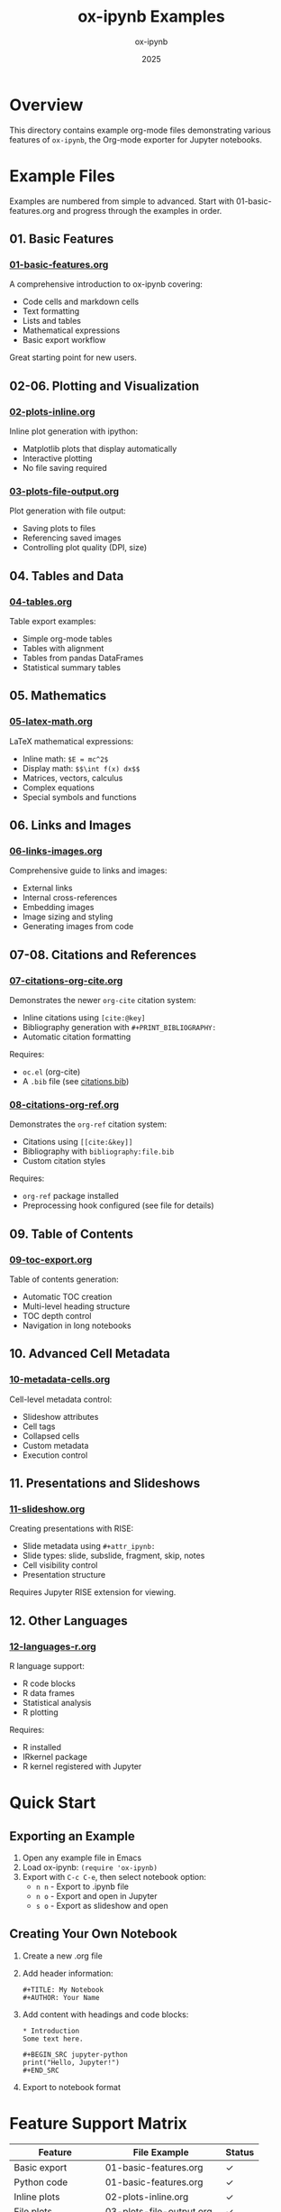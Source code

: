 #+TITLE: ox-ipynb Examples
#+AUTHOR: ox-ipynb
#+DATE: 2025

* Overview

This directory contains example org-mode files demonstrating various features
of =ox-ipynb=, the Org-mode exporter for Jupyter notebooks.

* Example Files

Examples are numbered from simple to advanced. Start with 01-basic-features.org
and progress through the examples in order.

** 01. Basic Features
*** [[file:01-basic-features.org][01-basic-features.org]]
A comprehensive introduction to ox-ipynb covering:
- Code cells and markdown cells
- Text formatting
- Lists and tables
- Mathematical expressions
- Basic export workflow

Great starting point for new users.

** 02-06. Plotting and Visualization

*** [[file:02-plots-inline.org][02-plots-inline.org]]
Inline plot generation with ipython:
- Matplotlib plots that display automatically
- Interactive plotting
- No file saving required

*** [[file:03-plots-file-output.org][03-plots-file-output.org]]
Plot generation with file output:
- Saving plots to files
- Referencing saved images
- Controlling plot quality (DPI, size)

** 04. Tables and Data
*** [[file:04-tables.org][04-tables.org]]
Table export examples:
- Simple org-mode tables
- Tables with alignment
- Tables from pandas DataFrames
- Statistical summary tables

** 05. Mathematics
*** [[file:05-latex-math.org][05-latex-math.org]]
LaTeX mathematical expressions:
- Inline math: =$E = mc^2$=
- Display math: =$$\int f(x) dx$$=
- Matrices, vectors, calculus
- Complex equations
- Special symbols and functions

** 06. Links and Images
*** [[file:06-links-images.org][06-links-images.org]]
Comprehensive guide to links and images:
- External links
- Internal cross-references
- Embedding images
- Image sizing and styling
- Generating images from code

** 07-08. Citations and References
*** [[file:07-citations-org-cite.org][07-citations-org-cite.org]]
Demonstrates the newer =org-cite= citation system:
- Inline citations using =[cite:@key]=
- Bibliography generation with =#+PRINT_BIBLIOGRAPHY:=
- Automatic citation formatting

Requires:
- =oc.el= (org-cite)
- A =.bib= file (see [[file:citations.bib][citations.bib]])

*** [[file:08-citations-org-ref.org][08-citations-org-ref.org]]
Demonstrates the =org-ref= citation system:
- Citations using =[[cite:&key]]=
- Bibliography with =bibliography:file.bib=
- Custom citation styles

Requires:
- =org-ref= package installed
- Preprocessing hook configured (see file for details)

** 09. Table of Contents
*** [[file:09-toc-export.org][09-toc-export.org]]
Table of contents generation:
- Automatic TOC creation
- Multi-level heading structure
- TOC depth control
- Navigation in long notebooks

** 10. Advanced Cell Metadata
*** [[file:10-metadata-cells.org][10-metadata-cells.org]]
Cell-level metadata control:
- Slideshow attributes
- Cell tags
- Collapsed cells
- Custom metadata
- Execution control

** 11. Presentations and Slideshows
*** [[file:11-slideshow.org][11-slideshow.org]]
Creating presentations with RISE:
- Slide metadata using =#+attr_ipynb:=
- Slide types: slide, subslide, fragment, skip, notes
- Cell visibility control
- Presentation structure

Requires Jupyter RISE extension for viewing.

** 12. Other Languages
*** [[file:12-languages-r.org][12-languages-r.org]]
R language support:
- R code blocks
- R data frames
- Statistical analysis
- R plotting

Requires:
- R installed
- IRkernel package
- R kernel registered with Jupyter

* Quick Start

** Exporting an Example

1. Open any example file in Emacs
2. Load ox-ipynb: =(require 'ox-ipynb)=
3. Export with =C-c C-e=, then select notebook option:
   - =n n= - Export to .ipynb file
   - =n o= - Export and open in Jupyter
   - =s o= - Export as slideshow and open

** Creating Your Own Notebook

1. Create a new .org file
2. Add header information:
   #+BEGIN_EXAMPLE
   #+TITLE: My Notebook
   #+AUTHOR: Your Name
   #+END_EXAMPLE

3. Add content with headings and code blocks:
   #+BEGIN_EXAMPLE
   * Introduction
   Some text here.

   #+BEGIN_SRC jupyter-python
   print("Hello, Jupyter!")
   #+END_SRC
   #+END_EXAMPLE

4. Export to notebook format

* Feature Support Matrix

| Feature                  | File Example                   | Status |
|--------------------------+--------------------------------+--------|
| Basic export             | 01-basic-features.org          | ✓      |
| Python code              | 01-basic-features.org          | ✓      |
| Inline plots             | 02-plots-inline.org            | ✓      |
| File plots               | 03-plots-file-output.org       | ✓      |
| Tables                   | 04-tables.org                  | ✓      |
| Inline math              | 05-latex-math.org              | ✓      |
| Display math             | 05-latex-math.org              | ✓      |
| Links                    | 06-links-images.org            | ✓      |
| Images                   | 06-links-images.org            | ✓      |
| Citations (org-cite)     | 07-citations-org-cite.org      | ✓      |
| Citations (org-ref)      | 08-citations-org-ref.org       | ✓      |
| TOC                      | 09-toc-export.org              | ✓      |
| Cell metadata            | 10-metadata-cells.org          | ✓      |
| Slideshows               | 11-slideshow.org               | ✓      |
| R code                   | 12-languages-r.org             | ✓      |

* Tips and Best Practices

** Code Blocks

- Use =#+BEGIN_SRC jupyter-python= for Python code
- Use =#+BEGIN_SRC R= for R code (in R notebooks)
- Add =:results output= for text output
- Add =:results file= for image output

** Metadata

- Use =#+attr_ipynb:= to add cell metadata
- Common use: slideshow control
- Example: =#+attr_ipynb: (slideshow . ((slide_type . slide)))=

** Citations

- =org-cite= is recommended for new documents
- =org-ref= provides more advanced features
- Both require bibliography (.bib) files

** Images

- Matplotlib plots display automatically
- Save plots with =plt.savefig()= for reuse
- Reference saved images with =[[file:image.png]]=

** Tables

- Simple org tables export well
- Use pandas for complex tables
- Consider DataFrame display options

* Troubleshooting

** Export Issues

- Ensure ox-ipynb is loaded: =(require 'ox-ipynb)=
- Check for syntax errors in org file
- Verify code block headers are correct

** Display Issues

- Math may require MathJax in Jupyter
- Some metadata only works with extensions
- Image paths should be relative or absolute

** Citation Issues

- org-cite: requires =oc.el= and bibliography file
- org-ref: requires preprocessing hook setup
- Check .bib file is accessible

* Additional Resources

- [[https://github.com/jkitchin/ox-ipynb][ox-ipynb repository]]
- [[https://orgmode.org][Org-mode documentation]]
- [[https://jupyter.org][Jupyter documentation]]
- [[https://jupyterlab.readthedocs.io][JupyterLab documentation]]

* Contributing Examples

To contribute new examples:

1. Create a focused example demonstrating one feature
2. Add clear comments and documentation
3. Include header with title, author, description
4. Test export to ensure it works
5. Update this README
6. Submit a pull request

Good example characteristics:
- Clear, focused content
- Self-contained (minimal dependencies)
- Well-commented code
- Explains the feature being demonstrated
- Works out of the box when possible
